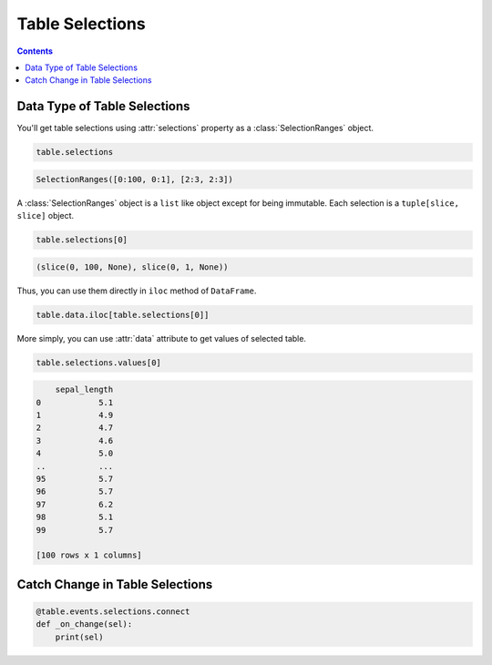 ================
Table Selections
================

.. contents:: Contents
    :local:
    :depth: 1

Data Type of Table Selections
=============================

You'll get table selections using :attr:`selections` property as a :class:`SelectionRanges`
object.

.. code-block:: python

    table.selections

.. code-block::

    SelectionRanges([0:100, 0:1], [2:3, 2:3])

A :class:`SelectionRanges` object is a ``list`` like object except for being immutable.
Each selection is a ``tuple[slice, slice]`` object.

.. code-block:: python

    table.selections[0]

.. code-block::

    (slice(0, 100, None), slice(0, 1, None))

Thus, you can use them directly in ``iloc`` method of ``DataFrame``.

.. code-block:: python

    table.data.iloc[table.selections[0]]

More simply, you can use :attr:`data` attribute to get values of selected table.

.. code-block:: python

    table.selections.values[0]

.. code-block::

        sepal_length
    0            5.1
    1            4.9
    2            4.7
    3            4.6
    4            5.0
    ..           ...
    95           5.7
    96           5.7
    97           6.2
    98           5.1
    99           5.7

    [100 rows x 1 columns]

Catch Change in Table Selections
================================

.. code-block::

    @table.events.selections.connect
    def _on_change(sel):
        print(sel)
